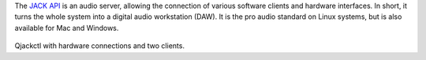 .. title: JACK API
.. slug: jack-api
.. date: 2020-11-05 10:47:15 UTC
.. tags: 
.. category: basics:linuxaudio
.. priority: 1
.. link: 
.. description: 
.. type: text


The `JACK API <https://jackaudio.org/>`_ is an audio server, allowing
the connection of various software clients and
hardware interfaces.
In short, it turns the whole
system into a digital audio workstation (DAW).
It is the pro audio standard on Linux systems,
but is also available for Mac and Windows.


.. figure:: /images/basics/qjackctl_connect.png
	    :width: 400
		    
Qjackctl with hardware connections and two clients.


